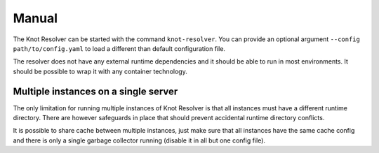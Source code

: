 ******
Manual
******

The Knot Resolver can be started with the command ``knot-resolver``. You can provide an optional argument ``--config path/to/config.yaml`` to load a different than default configuration file.

The resolver does not have any external runtime dependencies and it should be able to run in most environments. It should be possible to wrap it with any container technology.


Multiple instances on a single server
=====================================

The only limitation for running multiple instances of Knot Resolver is that all instances must have a different runtime directory. There are however safeguards in place that should prevent accidental runtime directory conflicts.

It is possible to share cache between multiple instances, just make sure that all instances have the same cache config and there is only a single garbage collector running (disable it in all but one config file).
